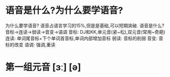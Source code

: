 * 语音是什么?为什么要学语音?
为什么要学语音?
	语音占语言学习的15%,但是是基础,可以短期突破.
语音是什么?
	音标->连读->弱读->音变->语调
	音标:
		DJ和KK,单元音(紧~松),双元音(常用~奇葩)
	连读:
		单词尾音标+下个单词首音标,单词内部增加音标
	弱读:
		音标的削弱
	音变:
		音标的改变
	语调:
		强调,重读

* 第一组元音 [ɜː] [ə]
